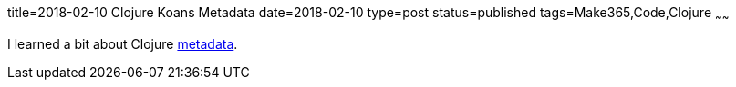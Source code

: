 title=2018-02-10 Clojure Koans Metadata
date=2018-02-10
type=post
status=published
tags=Make365,Code,Clojure
~~~~~~

I learned a bit about Clojure
https://github.com/jflinchbaugh/clojure-koans/commit/6989a8a72532ae48b7129fa7ef719f5933839f4e[metadata].
